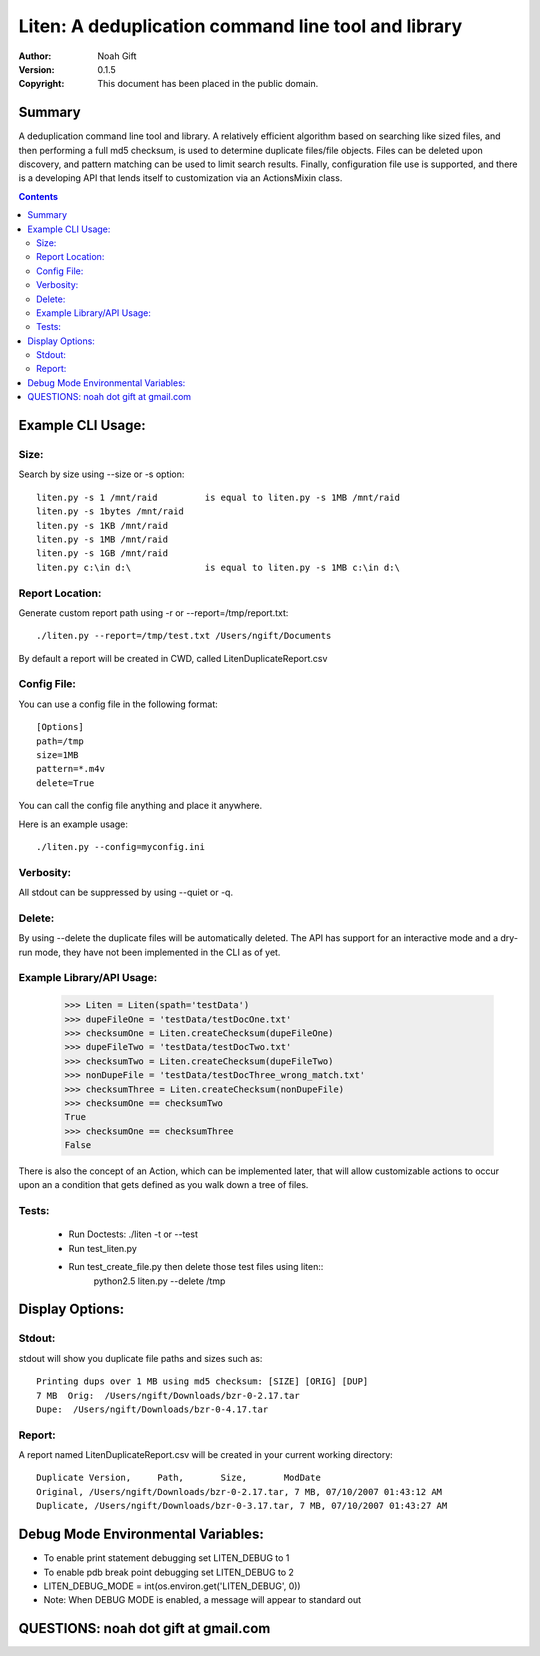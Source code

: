 Liten:  A deduplication command line tool and library
===============================================================================

:Author: Noah Gift
:Version: $Revision: 0.1.5 $
:Copyright: This document has been placed in the public domain.

Summary
---------

A deduplication command line tool and library.  A relatively efficient
algorithm based on searching like sized files, and then performing a full md5
checksum, is used to determine duplicate files/file objects.  Files can be
deleted upon discovery, and pattern matching can be used to limit search
results. Finally, configuration file use is supported, and there is a
developing API that lends itself to customization via an ActionsMixin class.



.. contents::

Example CLI Usage:
------------------


Size:
~~~~~~~~~~~~~~~~~~~~~~

Search by size using --size or -s option::

    liten.py -s 1 /mnt/raid         is equal to liten.py -s 1MB /mnt/raid
    liten.py -s 1bytes /mnt/raid
    liten.py -s 1KB /mnt/raid
    liten.py -s 1MB /mnt/raid
    liten.py -s 1GB /mnt/raid
    liten.py c:\in d:\              is equal to liten.py -s 1MB c:\in d:\

Report Location:
~~~~~~~~~~~~~~~~~~~~~~

Generate custom report path using -r or --report=/tmp/report.txt::

    ./liten.py --report=/tmp/test.txt /Users/ngift/Documents

By default a report will be created in CWD, called LitenDuplicateReport.csv

Config File:
~~~~~~~~~~~~~~~~~~~~~~

You can use a config file in the following format::

    [Options]
    path=/tmp
    size=1MB
    pattern=*.m4v
    delete=True


You can call the config file anything and place it anywhere. 

Here is an example usage::

    ./liten.py --config=myconfig.ini

Verbosity:
~~~~~~~~~~~~~~~~~~~~~~

All stdout can be suppressed by using --quiet or -q.

Delete:
~~~~~~~~~~~~~~~~~~~~~~

By using --delete the duplicate files will be automatically deleted.  The API
has support for an interactive mode and a dry-run mode, they have not been
implemented in the CLI as of yet.

Example Library/API Usage:
~~~~~~~~~~~~~~~~~~~~~~~~~~~~~~~~~~~~~~~~~~~~

    >>> Liten = Liten(spath='testData')
    >>> dupeFileOne = 'testData/testDocOne.txt'
    >>> checksumOne = Liten.createChecksum(dupeFileOne)
    >>> dupeFileTwo = 'testData/testDocTwo.txt'
    >>> checksumTwo = Liten.createChecksum(dupeFileTwo)
    >>> nonDupeFile = 'testData/testDocThree_wrong_match.txt'
    >>> checksumThree = Liten.createChecksum(nonDupeFile)
    >>> checksumOne == checksumTwo
    True
    >>> checksumOne == checksumThree
    False

There is also the concept of an Action, which can be implemented later, that
will allow customizable actions to occur upon an a condition that gets defined
as you walk down a tree of files.

Tests:
~~~~~~~~~~~~~~~~~~~~~~
 * Run Doctests:  ./liten -t or --test
 * Run test_liten.py
 * Run test_create_file.py then delete those test files using liten::
    python2.5 liten.py --delete /tmp

Display Options:
---------------------------

Stdout:
~~~~~~~~~~~~~~~~~~~~~~
stdout will show you duplicate file paths and sizes such as::

    Printing dups over 1 MB using md5 checksum: [SIZE] [ORIG] [DUP]
    7 MB  Orig:  /Users/ngift/Downloads/bzr-0-2.17.tar
    Dupe:  /Users/ngift/Downloads/bzr-0-4.17.tar

Report:
~~~~~~~~~~~~~~~~~~~~~~
A report named LitenDuplicateReport.csv will be created in your current working
directory::

    Duplicate Version,     Path,       Size,       ModDate
    Original, /Users/ngift/Downloads/bzr-0-2.17.tar, 7 MB, 07/10/2007 01:43:12 AM
    Duplicate, /Users/ngift/Downloads/bzr-0-3.17.tar, 7 MB, 07/10/2007 01:43:27 AM


Debug Mode Environmental Variables:
------------------------------------------------------------------------

* To enable print statement debugging set LITEN_DEBUG to 1
* To enable pdb break point debugging set LITEN_DEBUG to 2
* LITEN_DEBUG_MODE = int(os.environ.get('LITEN_DEBUG', 0))
* Note:  When DEBUG MODE is enabled, a message will appear to standard out

QUESTIONS:  noah dot gift at gmail.com
------------------------------------------------------

